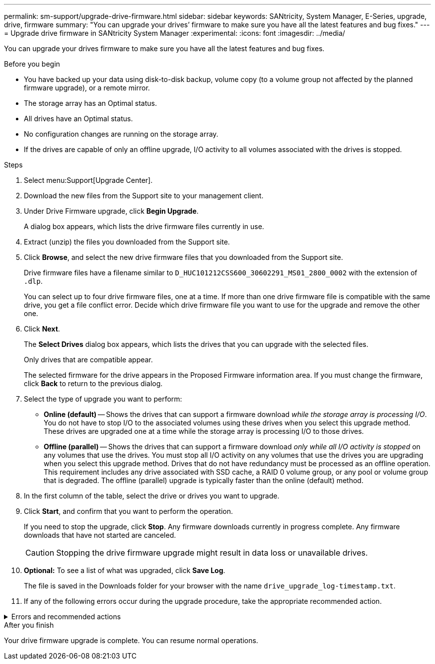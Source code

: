 ---
permalink: sm-support/upgrade-drive-firmware.html
sidebar: sidebar
keywords: SANtricity, System Manager, E-Series, upgrade, drive, firmware
summary: "You can upgrade your drives’ firmware to make sure you have all the latest features and bug fixes."
---
= Upgrade drive firmware in SANtricity System Manager
:experimental:
:icons: font
:imagesdir: ../media/

[.lead]
You can upgrade your drives firmware to make sure you have all the latest features and bug fixes.

.Before you begin

* You have backed up your data using disk-to-disk backup, volume copy (to a volume group not affected by the planned firmware upgrade), or a remote mirror.
* The storage array has an Optimal status.
* All drives have an Optimal status.
* No configuration changes are running on the storage array.
* If the drives are capable of only an offline upgrade, I/O activity to all volumes associated with the drives is stopped.

.Steps

. Select menu:Support[Upgrade Center].
. Download the new files from the Support site to your management client.
. Under Drive Firmware upgrade, click *Begin Upgrade*.
+
A dialog box appears, which lists the drive firmware files currently in use.

. Extract (unzip) the files you downloaded from the Support site.
. Click *Browse*, and select the new drive firmware files that you downloaded from the Support site.
+
Drive firmware files have a filename similar to `D_HUC101212CSS600_30602291_MS01_2800_0002` with the extension of `.dlp`.
+
You can select up to four drive firmware files, one at a time. If more than one drive firmware file is compatible with the same drive, you get a file conflict error. Decide which drive firmware file you want to use for the upgrade and remove the other one.

. Click *Next*.
+
The *Select Drives* dialog box appears, which lists the drives that you can upgrade with the selected files.
+
Only drives that are compatible appear.
+
The selected firmware for the drive appears in the Proposed Firmware information area. If you must change the firmware, click *Back* to return to the previous dialog.

. Select the type of upgrade you want to perform:
 ** *Online (default)* -- Shows the drives that can support a firmware download _while the storage array is processing I/O_. You do not have to stop I/O to the associated volumes using these drives when you select this upgrade method. These drives are upgraded one at a time while the storage array is processing I/O to those drives.
 ** *Offline (parallel)* -- Shows the drives that can support a firmware download _only while all I/O activity is stopped_ on any volumes that use the drives. You must stop all I/O activity on any volumes that use the drives you are upgrading when you select this upgrade method. Drives that do not have redundancy must be processed as an offline operation. This requirement includes any drive associated with SSD cache, a RAID 0 volume group, or any pool or volume group that is degraded. The offline (parallel) upgrade is typically faster than the online (default) method.
. In the first column of the table, select the drive or drives you want to upgrade.
. Click *Start*, and confirm that you want to perform the operation.
+
If you need to stop the upgrade, click *Stop*. Any firmware downloads currently in progress complete. Any firmware downloads that have not started are canceled.
+
[CAUTION]
====
Stopping the drive firmware upgrade might result in data loss or unavailable drives.
====

. *Optional:* To see a list of what was upgraded, click *Save Log*.
+
The file is saved in the Downloads folder for your browser with the name `drive_upgrade_log-timestamp.txt`.

. If any of the following errors occur during the upgrade procedure, take the appropriate recommended action.

.Errors and recommended actions

[%collapsible]
====

[cols="40h,~" options="header"]
|===
| If you encounter this firmware download error...| Then do the following...
a|
Failed assigned drives
a|
One reason for the failure might be that the drive does not have the appropriate signature. Make sure that the affected drive is an authorized drive. Contact technical support for more information.

When replacing a drive, make sure that the replacement drive has a capacity equal to or greater than the failed drive you are replacing.

You can replace the failed drive while the storage array is receiving I/O.
a|
Check storage array
a|
- Make sure that an IP address has been assigned to each controller.
- Make sure that all cables connected to the controller are not damaged.
- Make sure that all cables are tightly connected.
a|
Integrated hot spare drives
a|
This error condition must be corrected before you can upgrade the firmware. Launch System Manager and use the Recovery Guru to resolve the problem.
a|
Incomplete volume groups
a|
If one or more volume groups or disk pools are incomplete, you must correct this error condition before you can upgrade the firmware. Launch System Manager and use the Recovery Guru to resolve the problem.
a|
Exclusive operations \(other than background media/parity scan\) currently running on any volume groups
a|
If one or more exclusive operations are in progress, the operations must complete before the firmware can be upgraded. Use System Manager to monitor the progress of the operations.
a|
Missing volumes
a|
You must correct the missing volume condition before the firmware can be upgraded. Launch System Manager and use the Recovery Guru to resolve the problem.
a|
Either controller in a state other than Optimal
a|
One of the storage array controllers needs attention. This condition must be corrected before the firmware can be upgraded. Launch System Manager and use the Recovery Guru to resolve the problem.
a|
Mismatched Storage Partition information between Controller Object Graphs
a|
An error occurred while validating the data on the controllers. Contact technical support to resolve this issue.
a|
SPM Verify Database Controller check fails
a|
A storage partitions mapping database error occurred on a controller. Contact technical support to resolve this issue.
a|
Configuration Database Validation \(If supported by the storage array’s controller version\)
a|
A configuration database error occurred on a controller. Contact technical support to resolve this issue.
a|
MEL Related Checks
a|
Contact technical support to resolve this issue.
a|
More than 10 DDE Informational or Critical MEL events were reported in the last 7 days
a|
Contact technical support to resolve this issue.
a|
More than 2 Page 2C Critical MEL Events were reported in the last 7 days
a|
Contact technical support to resolve this issue.
a|
More than 2 Degraded Drive Channel Critical MEL events were reported in the last 7 days
a|
Contact technical support to resolve this issue.
a|
More than 4 critical MEL entries in the last 7 days
a|
Contact technical support to resolve this issue.
|===
====

.After you finish

Your drive firmware upgrade is complete. You can resume normal operations.
